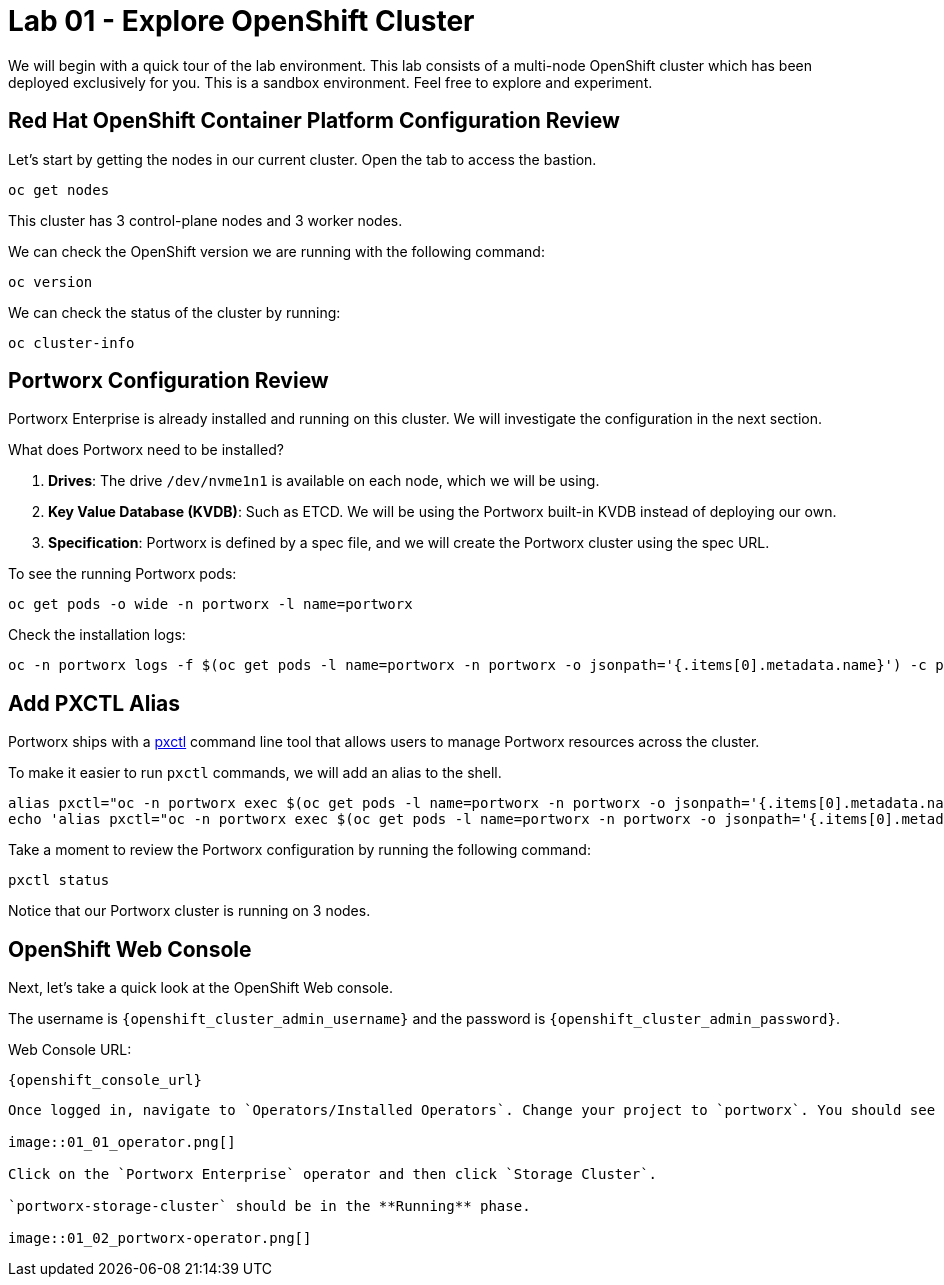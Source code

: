 = Lab 01 - Explore OpenShift Cluster

We will begin with a quick tour of the lab environment. This lab
consists of a multi-node OpenShift cluster which has been deployed
exclusively for you. 
This is a sandbox environment. Feel free to explore and experiment.

== Red Hat OpenShift Container Platform Configuration Review

Let's start by getting the nodes in our current cluster. Open the tab to access the bastion.

[source,bash]
----
oc get nodes
----

This cluster has 3 control-plane nodes and 3 worker nodes.

We can check the OpenShift version we are running with the
following command:

[source,bash]
----
oc version
----

We can check the status of the cluster by running:

[source,bash]
----
oc cluster-info
----

== Portworx Configuration Review

Portworx Enterprise is already installed and running on this cluster. We
will investigate the configuration in the next section.

What does Portworx need to be installed?

[arabic]
. *Drives*: The drive `/dev/nvme1n1` is available on each node, which we
will be using.
. *Key Value Database (KVDB)*: Such as ETCD. We will be using the
Portworx built-in KVDB instead of deploying our own.
. *Specification*: Portworx is defined by a spec file, and we will create
the Portworx cluster using the spec URL.

To see the running Portworx pods:

[source,bash]
----
oc get pods -o wide -n portworx -l name=portworx
----

Check the installation logs:

[source,bash]
----
oc -n portworx logs -f $(oc get pods -l name=portworx -n portworx -o jsonpath='{.items[0].metadata.name}') -c portworx
----

== Add PXCTL Alias

Portworx ships with a
https://docs.portworx.com/portworx-enterprise/reference/cli/pxctl-reference/status-reference[pxctl]
command line tool that allows users to manage Portworx resources across the cluster.

To make it easier to run `pxctl` commands, we will add an alias to the
shell.

[source,bash]
----
alias pxctl="oc -n portworx exec $(oc get pods -l name=portworx -n portworx -o jsonpath='{.items[0].metadata.name}') -c portworx -it -- /opt/pwx/bin/pxctl"
echo 'alias pxctl="oc -n portworx exec $(oc get pods -l name=portworx -n portworx -o jsonpath='{.items[0].metadata.name}') -c portworx -it -- /opt/pwx/bin/pxctl"' >> ~/.bashrc
----

Take a moment to review the Portworx configuration by running the
following command:

[source,bash]
----
pxctl status
----

Notice that our Portworx cluster is running on 3 nodes.

== OpenShift Web Console

Next, let's take a quick look at the OpenShift Web console.

The username is `{openshift_cluster_admin_username}` and the password is `{openshift_cluster_admin_password}`.

Web Console URL:

`{openshift_console_url}`

----

Once logged in, navigate to `Operators/Installed Operators`. Change your project to `portworx`. You should see Portworx Enterprise installed with a status of **Succeeded**.

image::01_01_operator.png[]

Click on the `Portworx Enterprise` operator and then click `Storage Cluster`.

`portworx-storage-cluster` should be in the **Running** phase.

image::01_02_portworx-operator.png[]
